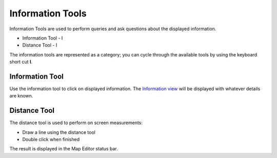 


Information Tools
~~~~~~~~~~~~~~~~~

Information Tools are used to perform queries and ask questions about
the displayed information.


+ Information Tool - I
+ Distance Tool - I


The information tools are represented as a category; you can cycle
through the available tools by using the keyboard short cut **I**.



Information Tool
----------------

Use the information tool to click on displayed information. The
`Information view`_ will be displayed with whatever details are known.



Distance Tool
-------------

The distance tool is used to perform on screen measurements:


+ Draw a line using the distance tool
+ Double click when finished


The result is displayed in the Map Editor status bar.

.. _Information view: Information view.html


